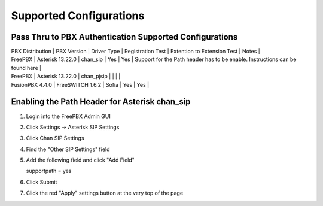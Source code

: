 Supported Configurations
========================


Pass Thru to PBX Authentication Supported Configurations
^^^^^^^^^^^^^^^^^^^^^^^^^^^^^^^^^^^^^^^^^^^^^^^^^^^^^^^^

| PBX Distribution | PBX Version | Driver Type | Registration Test | Extention to Extension Test | Notes |
| FreePBX | Asterisk 13.22.0 | chan_sip | Yes | Yes | Support for the Path header has to be enable.  Instructions can be found here |
| FreePBX | Asterisk 13.22.0 | chan_pjsip |  |  | |
| FusionPBX 4.4.0 | FreeSWITCH 1.6.2 | Sofia | Yes | Yes | 



Enabling the Path Header for Asterisk chan_sip  
^^^^^^^^^^^^^^^^^^^^^^^^^^^^^^^^^^^^^^^^^^^^^^

1. Login into the FreePBX Admin GUI

2. Click Settings -> Asterisk SIP Settings

3. Click Chan SIP Settings

4. Find the "Other SIP Settings" field 
   
5. Add the following field and click "Add Field"

   supportpath = yes

6. Click Submit

7. Click the red "Apply" settings button at the very top of the page
